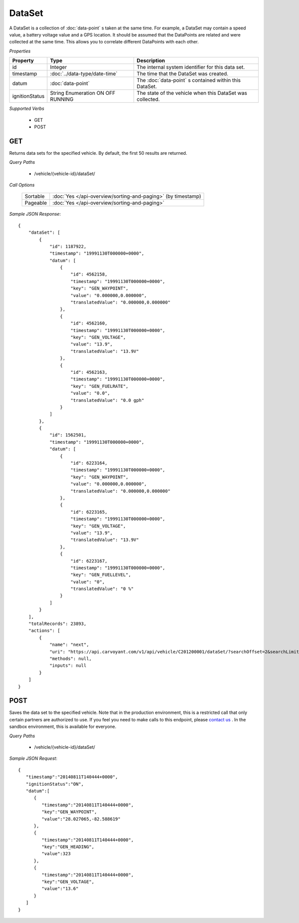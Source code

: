 DataSet
=======

A DataSet is a collection of :doc:`data-point` s taken at the same time.  For example, a DataSet may contain a speed value, a battery voltage value and a GPS location.  It should be assumed that the DataPoints are related and were collected at the same time. This allows you to correlate different DataPoints with each other.

*Properties*

+----------------+-------------------------------+-----------------------------------------------------------+
| Property       | Type                          | Description                                               |
+================+===============================+===========================================================+
| id             | Integer                       | The internal system identifier for this data set.         |
+----------------+-------------------------------+-----------------------------------------------------------+
| timestamp      | :doc:`../data-type/date-time` | The time that the DataSet was created.                    |
+----------------+-------------------------------+-----------------------------------------------------------+
| datum          | :doc:`data-point`             | The :doc:`data-point` s contained within this DataSet.    |
+----------------+-------------------------------+-----------------------------------------------------------+
| ignitionStatus | String Enumeration            | The state of the vehicle when this DataSet was collected. |
|                | ON                            |                                                           |
|                | OFF                           |                                                           |
|                | RUNNING                       |                                                           |
+----------------+-------------------------------+-----------------------------------------------------------+

*Supported Verbs*

   * GET
   * POST

GET
---

Returns data sets for the specified vehicle.  By default, the first 50 results are returned.

*Query Paths*

   * /vehicle/{vehicle-id}/dataSet/

*Call Options*

   +----------+--------------------------------------------------------------+
   | Sortable | :doc:`Yes </api-overview/sorting-and-paging>` (by timestamp) |
   +----------+--------------------------------------------------------------+
   | Pageable | :doc:`Yes </api-overview/sorting-and-paging>`                |
   +----------+--------------------------------------------------------------+

*Sample JSON Response*::

   {
       "dataSet": [
           {
               "id": 1187922,
               "timestamp": "19991130T000000+0000",
               "datum": [
                   {
                       "id": 4562158,
                       "timestamp": "19991130T000000+0000",
                       "key": "GEN_WAYPOINT",
                       "value": "0.000000,0.000000",
                       "translatedValue": "0.000000,0.000000"
                   },
                   {
                       "id": 4562160,
                       "timestamp": "19991130T000000+0000",
                       "key": "GEN_VOLTAGE",
                       "value": "13.9",
                       "translatedValue": "13.9V"
                   },
                   {
                       "id": 4562163,
                       "timestamp": "19991130T000000+0000",
                       "key": "GEN_FUELRATE",
                       "value": "0.0",
                       "translatedValue": "0.0 gph"
                   }
               ]
           },
           {
               "id": 1562501,
               "timestamp": "19991130T000000+0000",
               "datum": [
                   {
                       "id": 6223164,
                       "timestamp": "19991130T000000+0000",
                       "key": "GEN_WAYPOINT",
                       "value": "0.000000,0.000000",
                       "translatedValue": "0.000000,0.000000"
                   },
                   {
                       "id": 6223165,
                       "timestamp": "19991130T000000+0000",
                       "key": "GEN_VOLTAGE",
                       "value": "13.9",
                       "translatedValue": "13.9V"
                   },
                   {
                       "id": 6223167,
                       "timestamp": "19991130T000000+0000",
                       "key": "GEN_FUELLEVEL",
                       "value": "0",
                       "translatedValue": "0 %"
                   }
               ]
           }
       ],
       "totalRecords": 23893,
       "actions": [
           {
               "name": "next",
               "uri": "https://api.carvoyant.com/v1/api/vehicle/C201200001/dataSet/?searchOffset=2&searchLimit=2",
               "methods": null,
               "inputs": null
           }
       ]
   }

POST
----

Saves the data set to the specified vehicle. Note that in the production environment, this is a restricted call that only certain partners are authorized to use. If you feel you need to make calls to this endpoint, please `contact us <mailto://support@carvoyant.com>`_ . In the sandbox environment, this is available for everyone.

*Query Paths*

   * /vehicle/{vehicle-id}/dataSet/

*Sample JSON Request*::

   {  
      "timestamp":"20140811T140444+0000",
      "ignitionStatus":"ON",
      "datum":[  
         {  
            "timestamp":"20140811T140444+0000",
            "key":"GEN_WAYPOINT",
            "value":"28.027065,-82.588619"
         },
         {  
            "timestamp":"20140811T140444+0000",
            "key":"GEN_HEADING",
            "value":323
         },
         {  
            "timestamp":"20140811T140444+0000",
            "key":"GEN_VOLTAGE",
            "value":"13.6"
         }
      ]
   }
